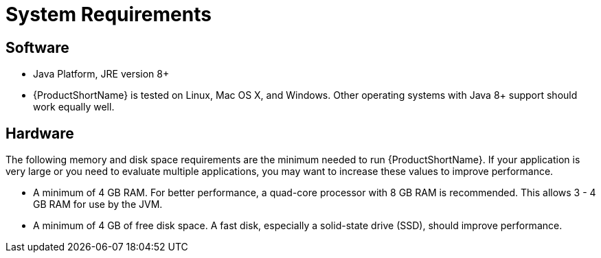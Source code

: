 [[system_requirements]]
= System Requirements

== Software

* Java Platform, JRE version 8+
* {ProductShortName} is tested on Linux, Mac OS X, and Windows. Other operating systems with Java 8+ support should work equally well.

== Hardware

The following memory and disk space requirements are the minimum needed to run {ProductShortName}. If your application is very large or you need to evaluate multiple applications, you may want to increase these values to improve performance.

// TODO andrea: point to whichever guide thsi is in
//For tips on how to optimize performance, see xref:optimize_performance[Optimize {ProductShortName} Performance].

* A minimum of 4 GB RAM. For better performance, a quad-core processor with 8 GB RAM is recommended. This allows 3 - 4 GB RAM for use by the JVM.
* A minimum of 4 GB of free disk space. A fast disk, especially a solid-state drive (SSD), should improve performance.
